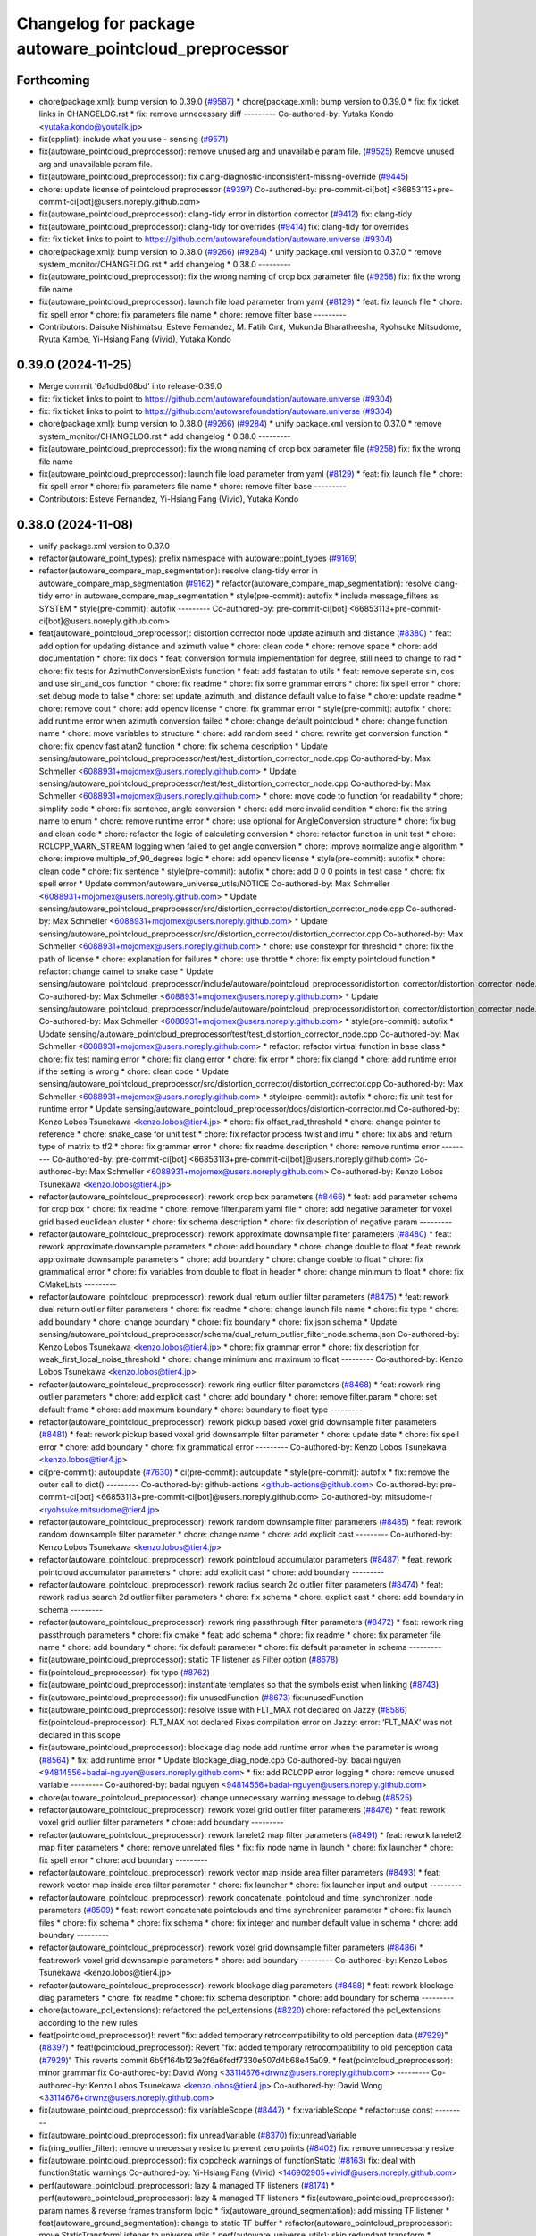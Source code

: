 ^^^^^^^^^^^^^^^^^^^^^^^^^^^^^^^^^^^^^^^^^^^^^^^^^^^^^^
Changelog for package autoware_pointcloud_preprocessor
^^^^^^^^^^^^^^^^^^^^^^^^^^^^^^^^^^^^^^^^^^^^^^^^^^^^^^

Forthcoming
-----------
* chore(package.xml): bump version to 0.39.0 (`#9587 <https://github.com/tier4/autoware.universe/issues/9587>`_)
  * chore(package.xml): bump version to 0.39.0
  * fix: fix ticket links in CHANGELOG.rst
  * fix: remove unnecessary diff
  ---------
  Co-authored-by: Yutaka Kondo <yutaka.kondo@youtalk.jp>
* fix(cpplint): include what you use - sensing (`#9571 <https://github.com/tier4/autoware.universe/issues/9571>`_)
* fix(autoware_pointcloud_preprocessor): remove unused arg and unavailable param file. (`#9525 <https://github.com/tier4/autoware.universe/issues/9525>`_)
  Remove unused arg and unavailable param file.
* fix(autoware_pointcloud_preprocessor): fix clang-diagnostic-inconsistent-missing-override (`#9445 <https://github.com/tier4/autoware.universe/issues/9445>`_)
* chore: update license of pointcloud preprocessor (`#9397 <https://github.com/tier4/autoware.universe/issues/9397>`_)
  Co-authored-by: pre-commit-ci[bot] <66853113+pre-commit-ci[bot]@users.noreply.github.com>
* fix(autoware_pointcloud_preprocessor): clang-tidy error in distortion corrector (`#9412 <https://github.com/tier4/autoware.universe/issues/9412>`_)
  fix: clang-tidy
* fix(autoware_pointcloud_preprocessor): clang-tidy for overrides (`#9414 <https://github.com/tier4/autoware.universe/issues/9414>`_)
  fix: clang-tidy for overrides
* fix: fix ticket links to point to https://github.com/autowarefoundation/autoware.universe (`#9304 <https://github.com/tier4/autoware.universe/issues/9304>`_)
* chore(package.xml): bump version to 0.38.0 (`#9266 <https://github.com/tier4/autoware.universe/issues/9266>`_) (`#9284 <https://github.com/tier4/autoware.universe/issues/9284>`_)
  * unify package.xml version to 0.37.0
  * remove system_monitor/CHANGELOG.rst
  * add changelog
  * 0.38.0
  ---------
* fix(autoware_pointcloud_preprocessor): fix the wrong naming of crop box parameter file  (`#9258 <https://github.com/tier4/autoware.universe/issues/9258>`_)
  fix: fix the wrong file name
* fix(autoware_pointcloud_preprocessor): launch file load parameter from yaml (`#8129 <https://github.com/tier4/autoware.universe/issues/8129>`_)
  * feat: fix launch file
  * chore: fix spell error
  * chore: fix parameters file name
  * chore: remove filter base
  ---------
* Contributors: Daisuke Nishimatsu, Esteve Fernandez, M. Fatih Cırıt, Mukunda Bharatheesha, Ryohsuke Mitsudome, Ryuta Kambe, Yi-Hsiang Fang (Vivid), Yutaka Kondo

0.39.0 (2024-11-25)
-------------------
* Merge commit '6a1ddbd08bd' into release-0.39.0
* fix: fix ticket links to point to https://github.com/autowarefoundation/autoware.universe (`#9304 <https://github.com/autowarefoundation/autoware.universe/issues/9304>`_)
* fix: fix ticket links to point to https://github.com/autowarefoundation/autoware.universe (`#9304 <https://github.com/autowarefoundation/autoware.universe/issues/9304>`_)
* chore(package.xml): bump version to 0.38.0 (`#9266 <https://github.com/autowarefoundation/autoware.universe/issues/9266>`_) (`#9284 <https://github.com/autowarefoundation/autoware.universe/issues/9284>`_)
  * unify package.xml version to 0.37.0
  * remove system_monitor/CHANGELOG.rst
  * add changelog
  * 0.38.0
  ---------
* fix(autoware_pointcloud_preprocessor): fix the wrong naming of crop box parameter file  (`#9258 <https://github.com/autowarefoundation/autoware.universe/issues/9258>`_)
  fix: fix the wrong file name
* fix(autoware_pointcloud_preprocessor): launch file load parameter from yaml (`#8129 <https://github.com/autowarefoundation/autoware.universe/issues/8129>`_)
  * feat: fix launch file
  * chore: fix spell error
  * chore: fix parameters file name
  * chore: remove filter base
  ---------
* Contributors: Esteve Fernandez, Yi-Hsiang Fang (Vivid), Yutaka Kondo

0.38.0 (2024-11-08)
-------------------
* unify package.xml version to 0.37.0
* refactor(autoware_point_types): prefix namespace with autoware::point_types (`#9169 <https://github.com/autowarefoundation/autoware.universe/issues/9169>`_)
* refactor(autoware_compare_map_segmentation): resolve clang-tidy error in autoware_compare_map_segmentation (`#9162 <https://github.com/autowarefoundation/autoware.universe/issues/9162>`_)
  * refactor(autoware_compare_map_segmentation): resolve clang-tidy error in autoware_compare_map_segmentation
  * style(pre-commit): autofix
  * include message_filters as SYSTEM
  * style(pre-commit): autofix
  ---------
  Co-authored-by: pre-commit-ci[bot] <66853113+pre-commit-ci[bot]@users.noreply.github.com>
* feat(autoware_pointcloud_preprocessor): distortion corrector node update azimuth and distance (`#8380 <https://github.com/autowarefoundation/autoware.universe/issues/8380>`_)
  * feat: add option for updating distance and azimuth value
  * chore: clean code
  * chore: remove space
  * chore: add documentation
  * chore: fix docs
  * feat: conversion formula implementation for degree, still need to change to rad
  * chore: fix tests for AzimuthConversionExists function
  * feat: add fastatan to utils
  * feat: remove seperate sin, cos and use sin_and_cos function
  * chore: fix readme
  * chore: fix some grammar errors
  * chore: fix spell error
  * chore: set debug mode to false
  * chore: set update_azimuth_and_distance default value to false
  * chore: update readme
  * chore: remove cout
  * chore: add opencv license
  * chore: fix grammar error
  * style(pre-commit): autofix
  * chore: add runtime error when azimuth conversion failed
  * chore: change default pointcloud
  * chore: change function name
  * chore: move variables to structure
  * chore: add random seed
  * chore: rewrite get conversion function
  * chore: fix opencv fast atan2 function
  * chore: fix schema description
  * Update sensing/autoware_pointcloud_preprocessor/test/test_distortion_corrector_node.cpp
  Co-authored-by: Max Schmeller <6088931+mojomex@users.noreply.github.com>
  * Update sensing/autoware_pointcloud_preprocessor/test/test_distortion_corrector_node.cpp
  Co-authored-by: Max Schmeller <6088931+mojomex@users.noreply.github.com>
  * chore: move code to function for readability
  * chore: simplify code
  * chore: fix sentence, angle conversion
  * chore: add more invalid condition
  * chore: fix the string name to enum
  * chore: remove runtime error
  * chore: use optional for AngleConversion structure
  * chore: fix bug and clean code
  * chore: refactor the logic of calculating conversion
  * chore: refactor function in unit test
  * chore: RCLCPP_WARN_STREAM logging when failed to get angle conversion
  * chore: improve normalize angle algorithm
  * chore: improve multiple_of_90_degrees logic
  * chore: add opencv license
  * style(pre-commit): autofix
  * chore: clean code
  * chore: fix sentence
  * style(pre-commit): autofix
  * chore: add 0 0 0 points in test case
  * chore: fix spell error
  * Update common/autoware_universe_utils/NOTICE
  Co-authored-by: Max Schmeller <6088931+mojomex@users.noreply.github.com>
  * Update sensing/autoware_pointcloud_preprocessor/src/distortion_corrector/distortion_corrector_node.cpp
  Co-authored-by: Max Schmeller <6088931+mojomex@users.noreply.github.com>
  * Update sensing/autoware_pointcloud_preprocessor/src/distortion_corrector/distortion_corrector.cpp
  Co-authored-by: Max Schmeller <6088931+mojomex@users.noreply.github.com>
  * chore: use constexpr for threshold
  * chore: fix the path of license
  * chore: explanation for failures
  * chore: use throttle
  * chore: fix empty pointcloud function
  * refactor: change camel to snake case
  * Update sensing/autoware_pointcloud_preprocessor/include/autoware/pointcloud_preprocessor/distortion_corrector/distortion_corrector_node.hpp
  Co-authored-by: Max Schmeller <6088931+mojomex@users.noreply.github.com>
  * Update sensing/autoware_pointcloud_preprocessor/include/autoware/pointcloud_preprocessor/distortion_corrector/distortion_corrector_node.hpp
  Co-authored-by: Max Schmeller <6088931+mojomex@users.noreply.github.com>
  * style(pre-commit): autofix
  * Update sensing/autoware_pointcloud_preprocessor/test/test_distortion_corrector_node.cpp
  Co-authored-by: Max Schmeller <6088931+mojomex@users.noreply.github.com>
  * refactor: refactor virtual function in base class
  * chore: fix test naming error
  * chore: fix clang error
  * chore: fix error
  * chore: fix clangd
  * chore: add runtime error if the setting is wrong
  * chore: clean code
  * Update sensing/autoware_pointcloud_preprocessor/src/distortion_corrector/distortion_corrector.cpp
  Co-authored-by: Max Schmeller <6088931+mojomex@users.noreply.github.com>
  * style(pre-commit): autofix
  * chore: fix unit test for runtime error
  * Update sensing/autoware_pointcloud_preprocessor/docs/distortion-corrector.md
  Co-authored-by: Kenzo Lobos Tsunekawa <kenzo.lobos@tier4.jp>
  * chore: fix offset_rad_threshold
  * chore: change pointer to reference
  * chore: snake_case for unit test
  * chore: fix refactor process twist and imu
  * chore: fix abs and return type of matrix to tf2
  * chore: fix grammar error
  * chore: fix readme description
  * chore: remove runtime error
  ---------
  Co-authored-by: pre-commit-ci[bot] <66853113+pre-commit-ci[bot]@users.noreply.github.com>
  Co-authored-by: Max Schmeller <6088931+mojomex@users.noreply.github.com>
  Co-authored-by: Kenzo Lobos Tsunekawa <kenzo.lobos@tier4.jp>
* refactor(autoware_pointcloud_preprocessor): rework crop box parameters (`#8466 <https://github.com/autowarefoundation/autoware.universe/issues/8466>`_)
  * feat: add parameter schema for crop box
  * chore: fix readme
  * chore: remove filter.param.yaml file
  * chore: add negative parameter for voxel grid based euclidean cluster
  * chore: fix schema description
  * chore: fix description of negative param
  ---------
* refactor(autoware_pointcloud_preprocessor): rework approximate downsample filter parameters (`#8480 <https://github.com/autowarefoundation/autoware.universe/issues/8480>`_)
  * feat: rework approximate downsample parameters
  * chore: add boundary
  * chore: change double to float
  * feat: rework approximate downsample parameters
  * chore: add boundary
  * chore: change double to float
  * chore: fix grammatical error
  * chore: fix variables from double to float in header
  * chore: change minimum to float
  * chore: fix CMakeLists
  ---------
* refactor(autoware_pointcloud_preprocessor): rework dual return outlier filter parameters (`#8475 <https://github.com/autowarefoundation/autoware.universe/issues/8475>`_)
  * feat: rework dual return outlier filter parameters
  * chore: fix readme
  * chore: change launch file name
  * chore: fix type
  * chore: add boundary
  * chore: change boundary
  * chore: fix boundary
  * chore: fix json schema
  * Update sensing/autoware_pointcloud_preprocessor/schema/dual_return_outlier_filter_node.schema.json
  Co-authored-by: Kenzo Lobos Tsunekawa <kenzo.lobos@tier4.jp>
  * chore: fix grammar error
  * chore: fix description for weak_first_local_noise_threshold
  * chore: change minimum and maximum to float
  ---------
  Co-authored-by: Kenzo Lobos Tsunekawa <kenzo.lobos@tier4.jp>
* refactor(autoware_pointcloud_preprocessor): rework ring outlier filter parameters (`#8468 <https://github.com/autowarefoundation/autoware.universe/issues/8468>`_)
  * feat: rework ring outlier parameters
  * chore: add explicit cast
  * chore: add boundary
  * chore: remove filter.param
  * chore: set default frame
  * chore: add maximum boundary
  * chore: boundary to float type
  ---------
* refactor(autoware_pointcloud_preprocessor): rework pickup based voxel grid downsample filter parameters (`#8481 <https://github.com/autowarefoundation/autoware.universe/issues/8481>`_)
  * feat: rework pickup based voxel grid downsample filter parameter
  * chore: update date
  * chore: fix spell error
  * chore: add boundary
  * chore: fix grammatical error
  ---------
  Co-authored-by: Kenzo Lobos Tsunekawa <kenzo.lobos@tier4.jp>
* ci(pre-commit): autoupdate (`#7630 <https://github.com/autowarefoundation/autoware.universe/issues/7630>`_)
  * ci(pre-commit): autoupdate
  * style(pre-commit): autofix
  * fix: remove the outer call to dict()
  ---------
  Co-authored-by: github-actions <github-actions@github.com>
  Co-authored-by: pre-commit-ci[bot] <66853113+pre-commit-ci[bot]@users.noreply.github.com>
  Co-authored-by: mitsudome-r <ryohsuke.mitsudome@tier4.jp>
* refactor(autoware_pointcloud_preprocessor): rework random downsample filter parameters (`#8485 <https://github.com/autowarefoundation/autoware.universe/issues/8485>`_)
  * feat: rework random downsample filter parameter
  * chore: change name
  * chore: add explicit cast
  ---------
  Co-authored-by: Kenzo Lobos Tsunekawa <kenzo.lobos@tier4.jp>
* refactor(autoware_pointcloud_preprocessor): rework pointcloud accumulator parameters  (`#8487 <https://github.com/autowarefoundation/autoware.universe/issues/8487>`_)
  * feat: rework pointcloud accumulator parameters
  * chore: add explicit cast
  * chore: add boundary
  ---------
* refactor(autoware_pointcloud_preprocessor): rework radius search 2d outlier filter parameters (`#8474 <https://github.com/autowarefoundation/autoware.universe/issues/8474>`_)
  * feat: rework radius search 2d outlier filter parameters
  * chore: fix schema
  * chore: explicit cast
  * chore: add boundary in schema
  ---------
* refactor(autoware_pointcloud_preprocessor): rework ring passthrough filter parameters (`#8472 <https://github.com/autowarefoundation/autoware.universe/issues/8472>`_)
  * feat: rework ring passthrough parameters
  * chore: fix cmake
  * feat: add schema
  * chore: fix readme
  * chore: fix parameter file name
  * chore: add boundary
  * chore: fix default parameter
  * chore: fix default parameter in schema
  ---------
* fix(autoware_pointcloud_preprocessor): static TF listener as Filter option (`#8678 <https://github.com/autowarefoundation/autoware.universe/issues/8678>`_)
* fix(pointcloud_preprocessor): fix typo (`#8762 <https://github.com/autowarefoundation/autoware.universe/issues/8762>`_)
* fix(autoware_pointcloud_preprocessor): instantiate templates so that the symbols exist when linking (`#8743 <https://github.com/autowarefoundation/autoware.universe/issues/8743>`_)
* fix(autoware_pointcloud_preprocessor): fix unusedFunction (`#8673 <https://github.com/autowarefoundation/autoware.universe/issues/8673>`_)
  fix:unusedFunction
* fix(autoware_pointcloud_preprocessor): resolve issue with FLT_MAX not declared on Jazzy (`#8586 <https://github.com/autowarefoundation/autoware.universe/issues/8586>`_)
  fix(pointcloud-preprocessor): FLT_MAX not declared
  Fixes compilation error on Jazzy:
  error: ‘FLT_MAX’ was not declared in this scope
* fix(autoware_pointcloud_preprocessor): blockage diag node add runtime error when the parameter is wrong (`#8564 <https://github.com/autowarefoundation/autoware.universe/issues/8564>`_)
  * fix: add runtime error
  * Update blockage_diag_node.cpp
  Co-authored-by: badai nguyen  <94814556+badai-nguyen@users.noreply.github.com>
  * fix: add RCLCPP error logging
  * chore: remove unused variable
  ---------
  Co-authored-by: badai nguyen <94814556+badai-nguyen@users.noreply.github.com>
* chore(autoware_pointcloud_preprocessor): change unnecessary warning message to debug (`#8525 <https://github.com/autowarefoundation/autoware.universe/issues/8525>`_)
* refactor(autoware_pointcloud_preprocessor): rework voxel grid outlier filter  parameters (`#8476 <https://github.com/autowarefoundation/autoware.universe/issues/8476>`_)
  * feat: rework voxel grid outlier filter parameters
  * chore: add boundary
  ---------
* refactor(autoware_pointcloud_preprocessor): rework lanelet2 map filter parameters (`#8491 <https://github.com/autowarefoundation/autoware.universe/issues/8491>`_)
  * feat: rework lanelet2 map filter parameters
  * chore: remove unrelated files
  * fix: fix node name in launch
  * chore: fix launcher
  * chore: fix spell error
  * chore: add boundary
  ---------
* refactor(autoware_pointcloud_preprocessor): rework vector map inside area filter parameters  (`#8493 <https://github.com/autowarefoundation/autoware.universe/issues/8493>`_)
  * feat: rework vector map inside area filter parameter
  * chore: fix launcher
  * chore: fix launcher input and output
  ---------
* refactor(autoware_pointcloud_preprocessor): rework concatenate_pointcloud and time_synchronizer_node parameters (`#8509 <https://github.com/autowarefoundation/autoware.universe/issues/8509>`_)
  * feat: rewort concatenate pointclouds and time synchronizer parameter
  * chore: fix launch files
  * chore: fix schema
  * chore: fix schema
  * chore: fix integer and number default value in schema
  * chore: add boundary
  ---------
* refactor(autoware_pointcloud_preprocessor): rework voxel grid downsample filter parameters (`#8486 <https://github.com/autowarefoundation/autoware.universe/issues/8486>`_)
  * feat:rework voxel grid downsample parameters
  * chore: add boundary
  ---------
  Co-authored-by: Kenzo Lobos Tsunekawa <kenzo.lobos@tier4.jp>
* refactor(autoware_pointcloud_preprocessor): rework blockage diag parameters  (`#8488 <https://github.com/autowarefoundation/autoware.universe/issues/8488>`_)
  * feat: rework blockage diag parameters
  * chore: fix readme
  * chore: fix schema description
  * chore: add boundary for schema
  ---------
* chore(autoware_pcl_extensions): refactored the pcl_extensions (`#8220 <https://github.com/autowarefoundation/autoware.universe/issues/8220>`_)
  chore: refactored the pcl_extensions according to the new rules
* feat(pointcloud_preprocessor)!: revert "fix: added temporary retrocompatibility to old perception data (`#7929 <https://github.com/autowarefoundation/autoware.universe/issues/7929>`_)" (`#8397 <https://github.com/autowarefoundation/autoware.universe/issues/8397>`_)
  * feat!(pointcloud_preprocessor): Revert "fix: added temporary retrocompatibility to old perception data (`#7929 <https://github.com/autowarefoundation/autoware.universe/issues/7929>`_)"
  This reverts commit 6b9f164b123e2f6a6fedf7330e507d4b68e45a09.
  * feat(pointcloud_preprocessor): minor grammar fix
  Co-authored-by: David Wong <33114676+drwnz@users.noreply.github.com>
  ---------
  Co-authored-by: Kenzo Lobos Tsunekawa <kenzo.lobos@tier4.jp>
  Co-authored-by: David Wong <33114676+drwnz@users.noreply.github.com>
* fix(autoware_pointcloud_preprocessor): fix variableScope (`#8447 <https://github.com/autowarefoundation/autoware.universe/issues/8447>`_)
  * fix:variableScope
  * refactor:use const
  ---------
* fix(autoware_pointcloud_preprocessor): fix unreadVariable (`#8370 <https://github.com/autowarefoundation/autoware.universe/issues/8370>`_)
  fix:unreadVariable
* fix(ring_outlier_filter): remove unnecessary resize to prevent zero points (`#8402 <https://github.com/autowarefoundation/autoware.universe/issues/8402>`_)
  fix: remove unnecessary resize
* fix(autoware_pointcloud_preprocessor): fix cppcheck warnings of functionStatic (`#8163 <https://github.com/autowarefoundation/autoware.universe/issues/8163>`_)
  fix: deal with functionStatic warnings
  Co-authored-by: Yi-Hsiang Fang (Vivid) <146902905+vividf@users.noreply.github.com>
* perf(autoware_pointcloud_preprocessor): lazy & managed TF listeners (`#8174 <https://github.com/autowarefoundation/autoware.universe/issues/8174>`_)
  * perf(autoware_pointcloud_preprocessor): lazy & managed TF listeners
  * fix(autoware_pointcloud_preprocessor): param names & reverse frames transform logic
  * fix(autoware_ground_segmentation): add missing TF listener
  * feat(autoware_ground_segmentation): change to static TF buffer
  * refactor(autoware_pointcloud_preprocessor): move StaticTransformListener to universe utils
  * perf(autoware_universe_utils): skip redundant transform
  * fix(autoware_universe_utils): change checks order
  * doc(autoware_universe_utils): add docstring
  ---------
* fix(autoware_pointcloud_preprocessor): fix functionConst (`#8280 <https://github.com/autowarefoundation/autoware.universe/issues/8280>`_)
  fix:functionConst
* fix(autoware_pointcloud_preprocessor): fix passedByValue (`#8242 <https://github.com/autowarefoundation/autoware.universe/issues/8242>`_)
  fix:passedByValue
* fix(autoware_pointcloud_preprocessor): fix redundantInitialization (`#8229 <https://github.com/autowarefoundation/autoware.universe/issues/8229>`_)
* fix(autoware_pointcloud_preprocessor): revert increase_size() in robin_hood (`#8151 <https://github.com/autowarefoundation/autoware.universe/issues/8151>`_)
* fix(autoware_pointcloud_preprocessor): fix knownConditionTrueFalse warning (`#8139 <https://github.com/autowarefoundation/autoware.universe/issues/8139>`_)
* refactor(pointcloud_preprocessor): prefix package and namespace with autoware (`#7983 <https://github.com/autowarefoundation/autoware.universe/issues/7983>`_)
  * refactor(pointcloud_preprocessor)!: prefix package and namespace with autoware
  * style(pre-commit): autofix
  * style(pointcloud_preprocessor): suppress line length check for macros
  * fix(pointcloud_preprocessor): missing prefix
  * fix(pointcloud_preprocessor): missing prefix
  * fix(pointcloud_preprocessor): missing prefix
  * fix(pointcloud_preprocessor): missing prefix
  * fix(pointcloud_preprocessor): missing prefix
  * refactor(pointcloud_preprocessor): directory structure (soft)
  * refactor(pointcloud_preprocessor): directory structure (hard)
  ---------
  Co-authored-by: pre-commit-ci[bot] <66853113+pre-commit-ci[bot]@users.noreply.github.com>
  Co-authored-by: Kenzo Lobos Tsunekawa <kenzo.lobos@tier4.jp>
* Contributors: Amadeusz Szymko, Esteve Fernandez, Fumiya Watanabe, Kenzo Lobos Tsunekawa, Rein Appeldoorn, Ryuta Kambe, Shintaro Tomie, Yi-Hsiang Fang (Vivid), Yoshi Ri, Yukinari Hisaki, Yutaka Kondo, awf-autoware-bot[bot], kobayu858, taisa1

0.26.0 (2024-04-03)
-------------------
